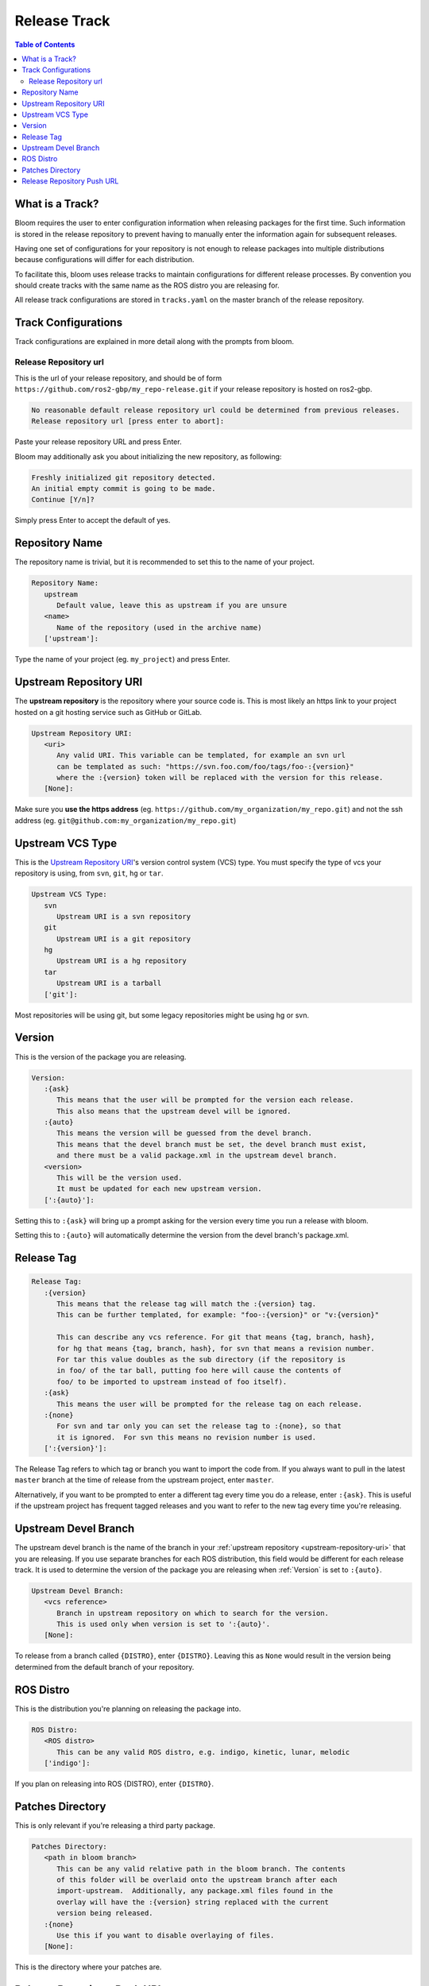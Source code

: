 Release Track
=============

.. contents:: Table of Contents
   :depth: 3
   :local:

.. _what-is-a-track:

What is a Track?
----------------

Bloom requires the user to enter configuration information when releasing packages for the first time.
Such information is stored in the release repository to prevent having to manually enter the information again for subsequent releases.

Having one set of configurations for your repository is not enough to release packages into multiple distributions because configurations will differ for each distribution.

To facilitate this, bloom uses release tracks to maintain configurations for different release processes.
By convention you should create tracks with the same name as the ROS distro you are releasing for.

All release track configurations are stored in ``tracks.yaml`` on the master branch of the release repository.

Track Configurations
--------------------

Track configurations are explained in more detail along with the prompts from bloom.

.. _release-repository-url:

Release Repository url
^^^^^^^^^^^^^^^^^^^^^^

This is the url of your release repository, and should be of form ``https://github.com/ros2-gbp/my_repo-release.git`` if your release repository is hosted on ros2-gbp.

.. code-block:: bash

   No reasonable default release repository url could be determined from previous releases.
   Release repository url [press enter to abort]:

Paste your release repository URL and press Enter.

Bloom may additionally ask you about initializing the new repository, as following:

.. code-block:: bash

   Freshly initialized git repository detected.
   An initial empty commit is going to be made.
   Continue [Y/n]?

Simply press Enter to accept the default of yes.

.. _repository-name:

Repository Name
---------------

The repository name is trivial, but it is recommended to set this to the name of your project.

.. code-block:: bash

   Repository Name:
      upstream
         Default value, leave this as upstream if you are unsure
      <name>
         Name of the repository (used in the archive name)
      ['upstream']:

Type the name of your project (eg. ``my_project``) and press Enter.

.. _upstream-repository-uri:

Upstream Repository URI
-----------------------

The **upstream repository** is the repository where your source code is.
This is most likely an https link to your project hosted on a git hosting service such as GitHub or GitLab.

.. code-block:: bash

   Upstream Repository URI:
      <uri>
         Any valid URI. This variable can be templated, for example an svn url
         can be templated as such: "https://svn.foo.com/foo/tags/foo-:{version}"
         where the :{version} token will be replaced with the version for this release.
      [None]:

Make sure you **use the https address** (eg. ``https://github.com/my_organization/my_repo.git``) and not the ssh address (eg. ``git@github.com:my_organization/my_repo.git``)

.. _upstream-vcs-type:

Upstream VCS Type
-----------------

This is the `Upstream Repository URI`_'s version control system (VCS) type.
You must specify the type of vcs your repository is using, from  ``svn``, ``git``, ``hg`` or ``tar``.

.. code-block:: bash

   Upstream VCS Type:
      svn
         Upstream URI is a svn repository
      git
         Upstream URI is a git repository
      hg
         Upstream URI is a hg repository
      tar
         Upstream URI is a tarball
      ['git']:

Most repositories will be using git, but some legacy repositories might be using hg or svn.

.. _version:

Version
-------

This is the version of the package you are releasing.

.. code-block:: bash

   Version:
      :{ask}
         This means that the user will be prompted for the version each release.
         This also means that the upstream devel will be ignored.
      :{auto}
         This means the version will be guessed from the devel branch.
         This means that the devel branch must be set, the devel branch must exist,
         and there must be a valid package.xml in the upstream devel branch.
      <version>
         This will be the version used.
         It must be updated for each new upstream version.
      [':{auto}']:

Setting this to ``:{ask}`` will bring up a prompt asking for the version every time you run a release with bloom.

Setting this to ``:{auto}`` will automatically determine the version from the devel branch's package.xml.

.. _release-tag:

Release Tag
-----------

.. code-block:: bash

   Release Tag:
      :{version}
         This means that the release tag will match the :{version} tag.
         This can be further templated, for example: "foo-:{version}" or "v:{version}"

         This can describe any vcs reference. For git that means {tag, branch, hash},
         for hg that means {tag, branch, hash}, for svn that means a revision number.
         For tar this value doubles as the sub directory (if the repository is
         in foo/ of the tar ball, putting foo here will cause the contents of
         foo/ to be imported to upstream instead of foo itself).
      :{ask}
         This means the user will be prompted for the release tag on each release.
      :{none}
         For svn and tar only you can set the release tag to :{none}, so that
         it is ignored.  For svn this means no revision number is used.
      [':{version}']:

The Release Tag refers to which tag or branch you want to import the code from.
If you always want to pull in the latest ``master`` branch at the time of release from the upstream project, enter ``master``.

Alternatively, if you want to be prompted to enter a different tag every time you do a release, enter ``:{ask}``.
This is useful if the upstream project has frequent tagged releases and you want to refer to the new tag every time you're releasing.

.. _upstream-devel-branch:

Upstream Devel Branch
---------------------

The upstream devel branch is the name of the branch in your :ref:`upstream repository <upstream-repository-uri>` that you are releasing.
If you use separate branches for each ROS distribution, this field would be different for each release track.
It is used to determine the version of the package you are releasing when :ref:`Version` is set to ``:{auto}``.

.. code-block:: bash

   Upstream Devel Branch:
      <vcs reference>
         Branch in upstream repository on which to search for the version.
         This is used only when version is set to ':{auto}'.
      [None]:

To release from a branch called ``{DISTRO}``, enter ``{DISTRO}``.
Leaving this as ``None`` would result in the version being determined from the default branch of your repository.

.. _ros-distro:

ROS Distro
----------

This is the distribution you're planning on releasing the package into.

.. code-block:: bash

   ROS Distro:
      <ROS distro>
         This can be any valid ROS distro, e.g. indigo, kinetic, lunar, melodic
      ['indigo']:

If you plan on releasing into ROS {DISTRO}, enter ``{DISTRO}``.

.. _patches-directory:

Patches Directory
-----------------

This is only relevant if you're releasing a third party package.

.. code-block:: bash

   Patches Directory:
      <path in bloom branch>
         This can be any valid relative path in the bloom branch. The contents
         of this folder will be overlaid onto the upstream branch after each
         import-upstream.  Additionally, any package.xml files found in the
         overlay will have the :{version} string replaced with the current
         version being released.
      :{none}
         Use this if you want to disable overlaying of files.
      [None]:

This is the directory where your patches are.

.. _release-repository-push-url:

Release Repository Push URL
---------------------------

.. code-block:: bash

   Release Repository Push URL:
      :{none}
         This indicates that the default release url should be used.
      <url>
         (optional) Used when pushing to remote release repositories. This is only
         needed when the release uri which is in the rosdistro file is not writable.
         This is useful, for example, when a releaser would like to use a ssh url
         to push rather than a https:// url.
      [None]:

Can be left as the default in most cases.

